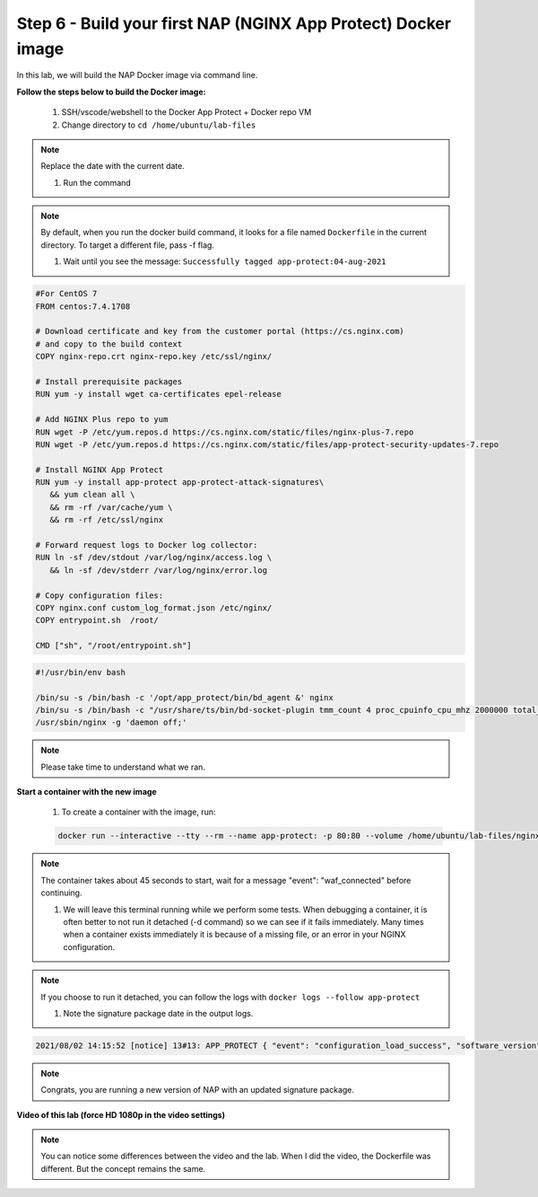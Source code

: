 Step 6 - Build your first NAP (NGINX App Protect) Docker image
##############################################################

In this lab, we will build the NAP Docker image via command line.

**Follow the steps below to build the Docker image:**

   #. SSH/vscode/webshell to the Docker App Protect + Docker repo VM
   #. Change directory to ``cd /home/ubuntu/lab-files``

.. note:: Replace the date with the current date. 

   #. Run the command 

.. code-block:: bash
   docker build --tag app-protect:04-aug-2021 .`` <-- Be careful, there is a "." (dot) at the end of the command (which is an alias for ``$PWD`` current directory)


.. note:: By default, when you run the docker build command, it looks for a file named ``Dockerfile`` in the current directory. To target a different file, pass -f flag.

   #. Wait until you see the message: ``Successfully tagged app-protect:04-aug-2021``

.. code-block:: Dockerfile

   #For CentOS 7
   FROM centos:7.4.1708

   # Download certificate and key from the customer portal (https://cs.nginx.com)
   # and copy to the build context
   COPY nginx-repo.crt nginx-repo.key /etc/ssl/nginx/

   # Install prerequisite packages
   RUN yum -y install wget ca-certificates epel-release

   # Add NGINX Plus repo to yum
   RUN wget -P /etc/yum.repos.d https://cs.nginx.com/static/files/nginx-plus-7.repo
   RUN wget -P /etc/yum.repos.d https://cs.nginx.com/static/files/app-protect-security-updates-7.repo

   # Install NGINX App Protect
   RUN yum -y install app-protect app-protect-attack-signatures\
      && yum clean all \
      && rm -rf /var/cache/yum \
      && rm -rf /etc/ssl/nginx

   # Forward request logs to Docker log collector:
   RUN ln -sf /dev/stdout /var/log/nginx/access.log \
      && ln -sf /dev/stderr /var/log/nginx/error.log

   # Copy configuration files:
   COPY nginx.conf custom_log_format.json /etc/nginx/
   COPY entrypoint.sh  /root/

   CMD ["sh", "/root/entrypoint.sh"]



.. code-block:: entrypoint.sh

   #!/usr/bin/env bash

   /bin/su -s /bin/bash -c '/opt/app_protect/bin/bd_agent &' nginx
   /bin/su -s /bin/bash -c "/usr/share/ts/bin/bd-socket-plugin tmm_count 4 proc_cpuinfo_cpu_mhz 2000000 total_xml_memory 307200000 total_umu_max_size 3129344 sys_max_account_id 1024 no_static_config 2>&1 >> /var/log/app_protect/bd-socket-plugin.log &" nginx
   /usr/sbin/nginx -g 'daemon off;'



.. note:: Please take time to understand what we ran.


**Start a container with the new image**

   #. To create a container with the image, run: 

   .. code-block:: Dockerfile

      docker run --interactive --tty --rm --name app-protect: -p 80:80 --volume /home/ubuntu/lab-files/nginx.conf:/etc/nginx/nginx.conf app-protect:04-aug-2021


.. note:: The container takes about 45 seconds to start, wait for a message "event": "waf_connected" before continuing.

   #. We will leave this terminal running while we perform some tests. When debugging a container, it is often better to not run it detached (-d command) so we can see if it fails immediately. Many times when a container exists immediately it is because of a missing file, or an error in your NGINX configuration.

.. note:: If you choose to run it detached, you can follow the logs with ``docker logs --follow app-protect``

   #. Note the signature package date in the output logs.

.. code-block:: bash
      
      2021/08/02 14:15:52 [notice] 13#13: APP_PROTECT { "event": "configuration_load_success", "software_version": "3.583.0", "user_signatures_packages":[],"attack_signatures_package":{"revision_datetime":"2021-07-13T09:45:23Z","version":"2021.07.13"},"completed_successfully":true}

.. note:: Congrats, you are running a new version of NAP with an updated signature package.

**Video of this lab (force HD 1080p in the video settings)**

.. note :: You can notice some differences between the video and the lab. When I did the video, the Dockerfile was different. But the concept remains the same.

.. raw:: html

    <div style="text-align: center; margin-bottom: 2em;">
    <iframe width="1120" height="630" src="https://www.youtube.com/embed/7o1g-nY2gNY" frameborder="0" allow="accelerometer; autoplay; encrypted-media; gyroscope; picture-in-picture" allowfullscreen></iframe>
    </div>